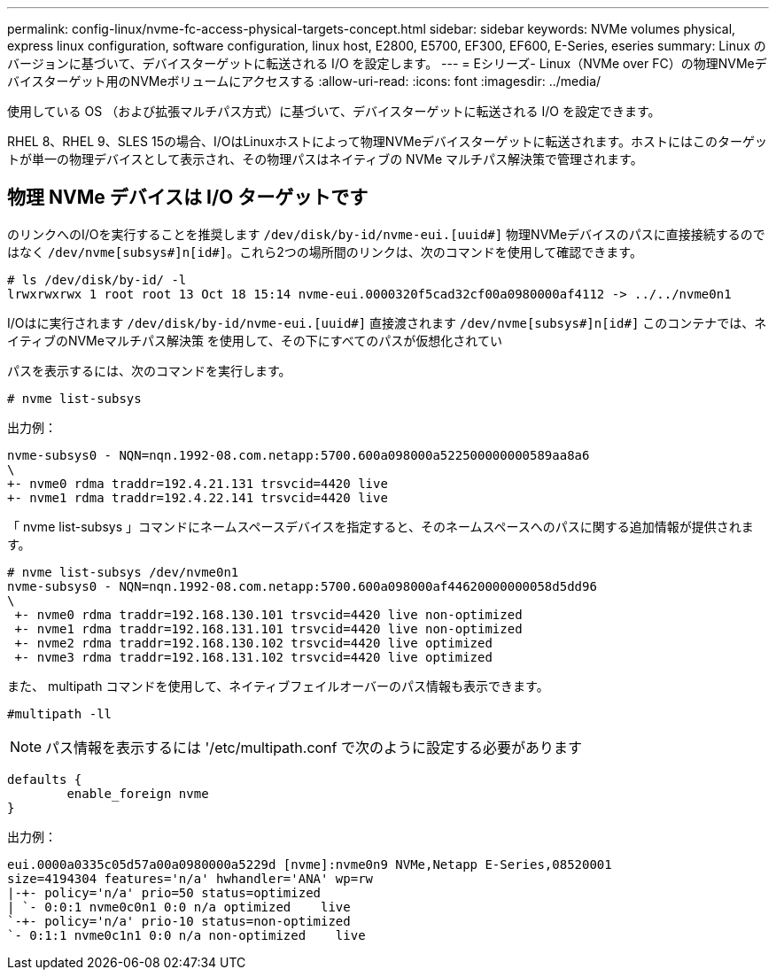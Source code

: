 ---
permalink: config-linux/nvme-fc-access-physical-targets-concept.html 
sidebar: sidebar 
keywords: NVMe volumes physical, express linux configuration, software configuration, linux host, E2800, E5700, EF300, EF600, E-Series, eseries 
summary: Linux のバージョンに基づいて、デバイスターゲットに転送される I/O を設定します。 
---
= Eシリーズ- Linux（NVMe over FC）の物理NVMeデバイスターゲット用のNVMeボリュームにアクセスする
:allow-uri-read: 
:icons: font
:imagesdir: ../media/


[role="lead"]
使用している OS （および拡張マルチパス方式）に基づいて、デバイスターゲットに転送される I/O を設定できます。

RHEL 8、RHEL 9、SLES 15の場合、I/OはLinuxホストによって物理NVMeデバイスターゲットに転送されます。ホストにはこのターゲットが単一の物理デバイスとして表示され、その物理パスはネイティブの NVMe マルチパス解決策で管理されます。



== 物理 NVMe デバイスは I/O ターゲットです

のリンクへのI/Oを実行することを推奨します `/dev/disk/by-id/nvme-eui.[uuid#]` 物理NVMeデバイスのパスに直接接続するのではなく `/dev/nvme[subsys#]n[id#]`。これら2つの場所間のリンクは、次のコマンドを使用して確認できます。

[listing]
----
# ls /dev/disk/by-id/ -l
lrwxrwxrwx 1 root root 13 Oct 18 15:14 nvme-eui.0000320f5cad32cf00a0980000af4112 -> ../../nvme0n1
----
I/Oはに実行されます `/dev/disk/by-id/nvme-eui.[uuid#]` 直接渡されます `/dev/nvme[subsys#]n[id#]` このコンテナでは、ネイティブのNVMeマルチパス解決策 を使用して、その下にすべてのパスが仮想化されてい

パスを表示するには、次のコマンドを実行します。

[listing]
----
# nvme list-subsys
----
出力例：

[listing]
----
nvme-subsys0 - NQN=nqn.1992-08.com.netapp:5700.600a098000a522500000000589aa8a6
\
+- nvme0 rdma traddr=192.4.21.131 trsvcid=4420 live
+- nvme1 rdma traddr=192.4.22.141 trsvcid=4420 live
----
「 nvme list-subsys 」コマンドにネームスペースデバイスを指定すると、そのネームスペースへのパスに関する追加情報が提供されます。

[listing]
----
# nvme list-subsys /dev/nvme0n1
nvme-subsys0 - NQN=nqn.1992-08.com.netapp:5700.600a098000af44620000000058d5dd96
\
 +- nvme0 rdma traddr=192.168.130.101 trsvcid=4420 live non-optimized
 +- nvme1 rdma traddr=192.168.131.101 trsvcid=4420 live non-optimized
 +- nvme2 rdma traddr=192.168.130.102 trsvcid=4420 live optimized
 +- nvme3 rdma traddr=192.168.131.102 trsvcid=4420 live optimized
----
また、 multipath コマンドを使用して、ネイティブフェイルオーバーのパス情報も表示できます。

[listing]
----
#multipath -ll
----

NOTE: パス情報を表示するには '/etc/multipath.conf で次のように設定する必要があります

[listing]
----

defaults {
        enable_foreign nvme
}
----
出力例：

[listing]
----
eui.0000a0335c05d57a00a0980000a5229d [nvme]:nvme0n9 NVMe,Netapp E-Series,08520001
size=4194304 features='n/a' hwhandler='ANA' wp=rw
|-+- policy='n/a' prio=50 status=optimized
| `- 0:0:1 nvme0c0n1 0:0 n/a optimized    live
`-+- policy='n/a' prio-10 status=non-optimized
`- 0:1:1 nvme0c1n1 0:0 n/a non-optimized    live
----